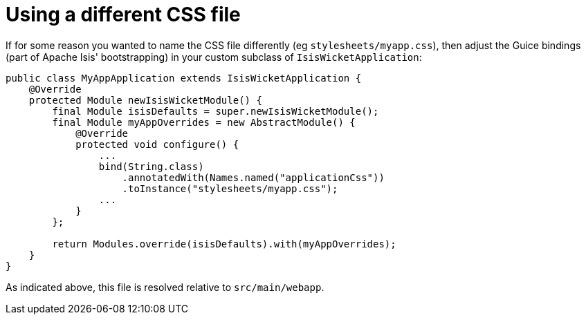 [[_ugvw_customisation_using-different-css-file]]
= Using a different CSS file
:Notice: Licensed to the Apache Software Foundation (ASF) under one or more contributor license agreements. See the NOTICE file distributed with this work for additional information regarding copyright ownership. The ASF licenses this file to you under the Apache License, Version 2.0 (the "License"); you may not use this file except in compliance with the License. You may obtain a copy of the License at. http://www.apache.org/licenses/LICENSE-2.0 . Unless required by applicable law or agreed to in writing, software distributed under the License is distributed on an "AS IS" BASIS, WITHOUT WARRANTIES OR  CONDITIONS OF ANY KIND, either express or implied. See the License for the specific language governing permissions and limitations under the License.
:_basedir: ../
:_imagesdir: images/



If for some reason you wanted to name the CSS file differently (eg `stylesheets/myapp.css`), then adjust the Guice bindings (part of Apache Isis' bootstrapping) in your custom subclass of `IsisWicketApplication`:

[source,java]
----
public class MyAppApplication extends IsisWicketApplication {
    @Override
    protected Module newIsisWicketModule() {
        final Module isisDefaults = super.newIsisWicketModule();
        final Module myAppOverrides = new AbstractModule() {
            @Override
            protected void configure() {
                ...
                bind(String.class)
                    .annotatedWith(Names.named("applicationCss"))
                    .toInstance("stylesheets/myapp.css");
                ...
            }
        };

        return Modules.override(isisDefaults).with(myAppOverrides);
    }
}
----

As indicated above, this file is resolved relative to `src/main/webapp`.



